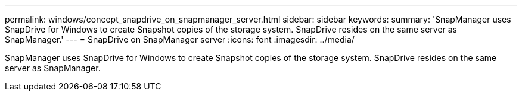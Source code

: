---
permalink: windows/concept_snapdrive_on_snapmanager_server.html
sidebar: sidebar
keywords: 
summary: 'SnapManager uses SnapDrive for Windows to create Snapshot copies of the storage system. SnapDrive resides on the same server as SnapManager.'
---
= SnapDrive on SnapManager server
:icons: font
:imagesdir: ../media/

[.lead]
SnapManager uses SnapDrive for Windows to create Snapshot copies of the storage system. SnapDrive resides on the same server as SnapManager.
